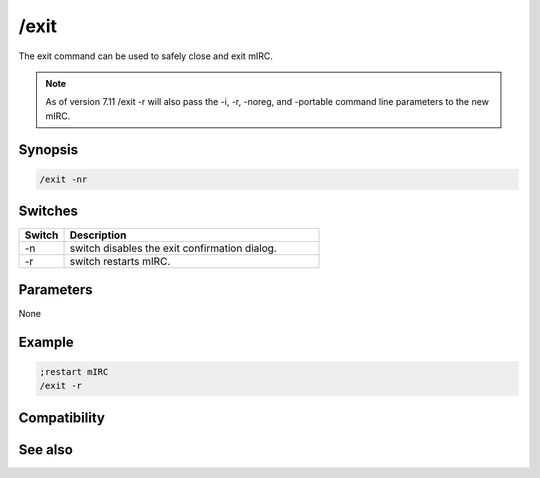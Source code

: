 /exit
=====

The exit command can be used to safely close and exit mIRC.

.. note:: As of version 7.11 /exit -r will also pass the -i, -r, -noreg, and -portable command line parameters to the new mIRC.

Synopsis
--------

.. code:: text

    /exit -nr

Switches
--------

.. list-table::
    :widths: 15 85
    :header-rows: 1

    * - Switch
      - Description
    * - -n
      - switch disables the exit confirmation dialog.
    * - -r
      - switch restarts mIRC.

Parameters
----------

None

Example
-------

.. code:: text

    ;restart mIRC
    /exit -r

Compatibility
-------------

.. compatibility:: 3.3

See also
--------

.. hlist::
    :columns: 4

    * :doc:`/load </commands/load>`
    * :doc:`/unload </commands/unload>`

